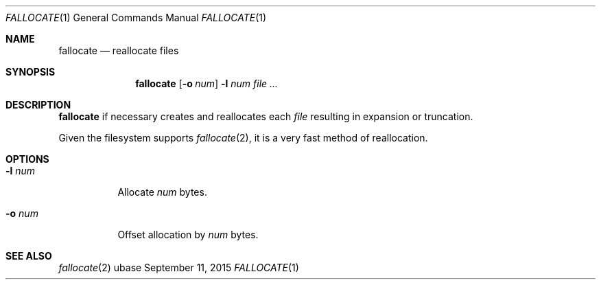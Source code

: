 .Dd September 11, 2015
.Dt FALLOCATE 1
.Os ubase
.Sh NAME
.Nm fallocate
.Nd reallocate files
.Sh SYNOPSIS
.Nm
.Op Fl o Ar num
.Fl l Ar num
.Ar file ...
.Sh DESCRIPTION
.Nm
if necessary creates and reallocates each
.Ar file
resulting in expansion or truncation.
.sp
Given the filesystem supports
.Xr fallocate 2 ,
it is a very fast method of reallocation.
.Sh OPTIONS
.Bl -tag -width Ds
.It Fl l Ar num
Allocate
.Ar num
bytes.
.It Fl o Ar num
Offset allocation by
.Ar num
bytes.
.El
.Sh SEE ALSO
.Xr fallocate 2
